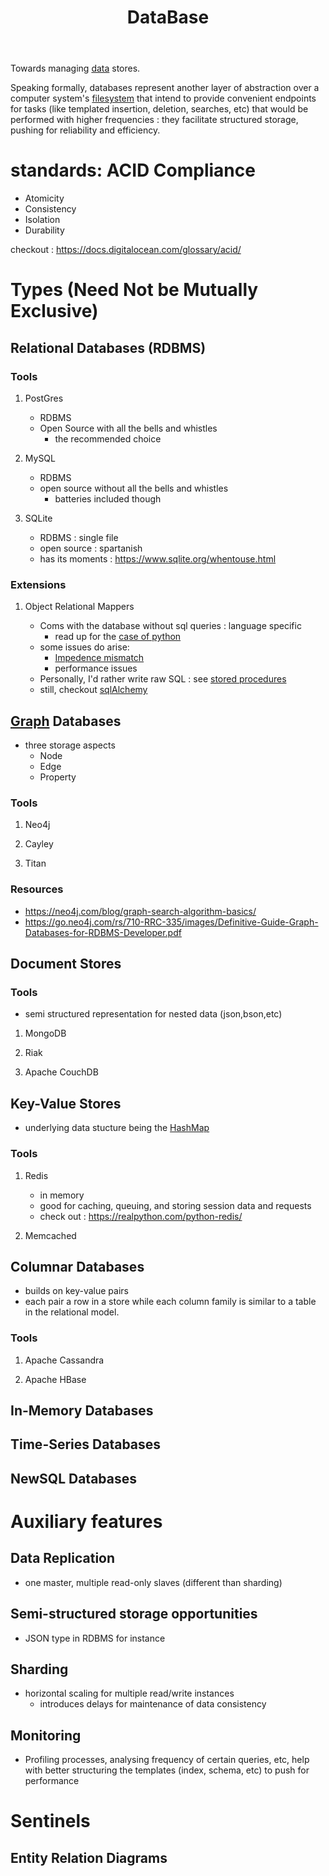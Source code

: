 :PROPERTIES:
:ID:       2f67eca9-5076-4895-828f-de3655444ee2
:END:
#+title: DataBase
#+filetags: :programming:data:
Towards managing [[id:d45dae92-5148-4220-b8dd-e4da80674053][data]] stores.

Speaking formally, databases represent another layer of abstraction over a computer system's [[id:ea72d66a-8192-4cb2-a7be-b05ee928f814][filesystem]] that intend to provide convenient endpoints for tasks (like templated insertion, deletion, searches, etc) that would be performed with higher frequencies : they facilitate structured storage, pushing for reliability and efficiency.

* standards: ACID Compliance
 - Atomicity
 - Consistency
 - Isolation
 - Durability
checkout : https://docs.digitalocean.com/glossary/acid/
* Types (Need Not be Mutually Exclusive)
** Relational Databases (RDBMS)
*** Tools
**** PostGres 
 - RDBMS
 - Open Source with all the bells and whistles 
   - the recommended choice
**** MySQL
 - RDBMS
 - open source without all the bells and whistles
   - batteries included though
**** SQLite
:PROPERTIES:
:ID:       8538c0e3-8173-4eae-a602-2b9198e2251a
:END:
 - RDBMS : single file
 - open source : spartanish 
 - has its moments : https://www.sqlite.org/whentouse.html
*** Extensions 
**** Object Relational Mappers
 - Coms with the database without sql queries : language specific
   - read up for the [[https://www.fullstackpython.com/object-relational-mappers-orms.html][case of python]]
 - some issues do arise:
   - [[https://agiledata.org/essays/impedanceMismatch.html][Impedence mismatch]]
   - performance issues
 - Personally, I'd rather write raw SQL : see [[https://www.w3schools.com/sql/sql_stored_procedures.asp][stored procedures]]
 - still, checkout [[https://www.fullstackpython.com/sqlalchemy.html][sqlAlchemy]]
** [[id:1d703f5b-8b5e-4c82-9393-a2c88294c959][Graph]] Databases
 - three storage aspects
   - Node
   - Edge
   - Property
*** Tools
**** Neo4j
:PROPERTIES:
:ID:       96ea3a8e-4288-4c80-9eb9-37a5e449fbed
:END:
**** Cayley
**** Titan
*** Resources
 - https://neo4j.com/blog/graph-search-algorithm-basics/
 - https://go.neo4j.com/rs/710-RRC-335/images/Definitive-Guide-Graph-Databases-for-RDBMS-Developer.pdf
** Document Stores
*** Tools
 - semi structured representation for nested data (json,bson,etc)
**** MongoDB
**** Riak
**** Apache CouchDB
** Key-Value Stores
 - underlying data stucture being the [[id:235113d9-983a-4782-a4e8-d027ba52d82b][HashMap]]
*** Tools
**** Redis
 - in memory 
 - good for caching, queuing, and storing session data and requests
 - check out : https://realpython.com/python-redis/
**** Memcached
** Columnar Databases
 - builds on key-value pairs
 - each pair a row in a store while each column family is similar to a table in the relational model.
*** Tools
**** Apache Cassandra
**** Apache HBase
** In-Memory Databases
** Time-Series Databases
** NewSQL Databases
* Auxiliary features
** Data Replication
- one master, multiple read-only slaves (different than sharding)
** Semi-structured storage opportunities
 - JSON type in RDBMS for instance
** Sharding
 - horizontal scaling for multiple read/write instances
   - introduces delays for maintenance of data consistency
** Monitoring
 - Profiling processes, analysing frequency of certain queries, etc, help with better structuring the templates (index, schema, etc) to push for performance
* Sentinels
** Entity Relation Diagrams
:PROPERTIES:
:ID:       a96b0e92-16c9-4a8c-863d-f0303efd0fa2
:END:

